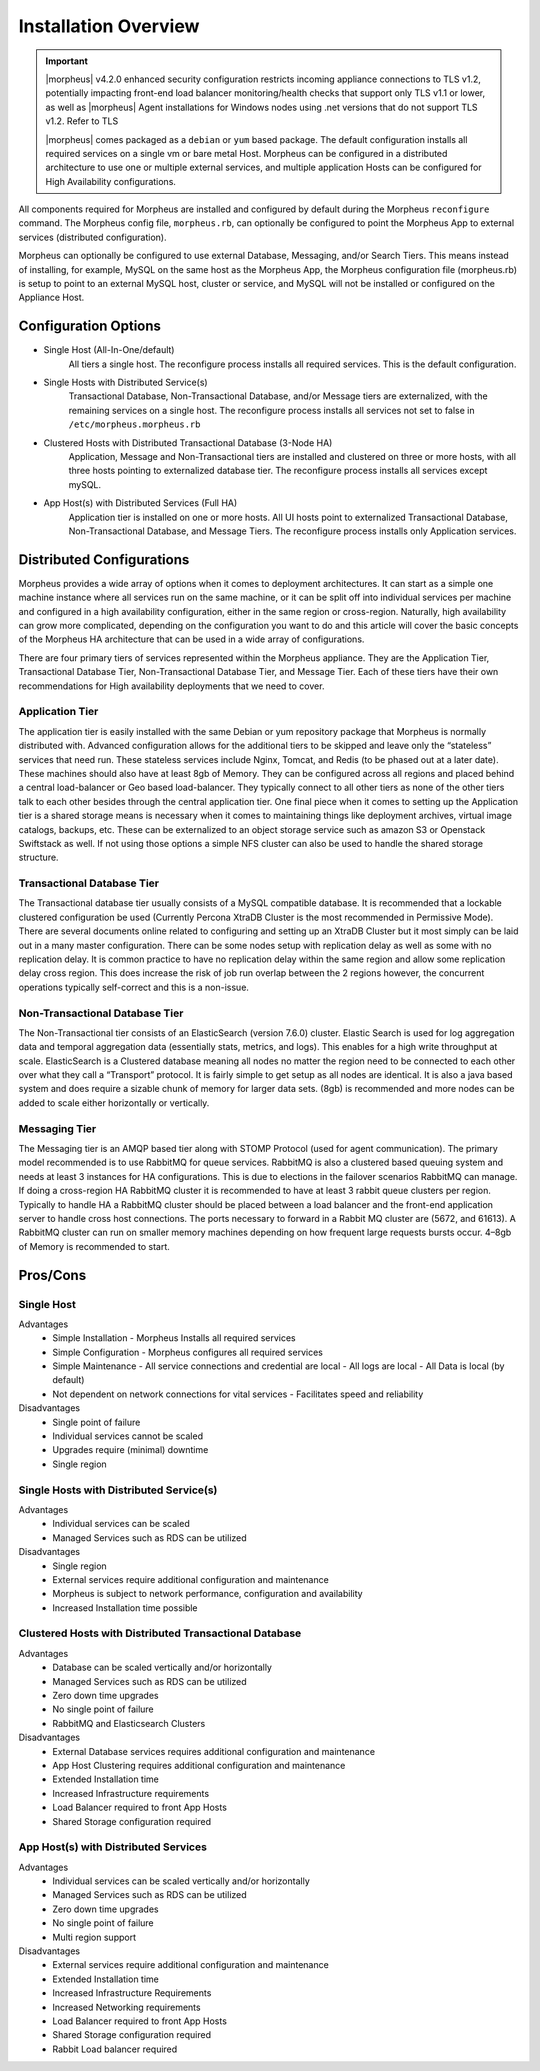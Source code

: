 Installation Overview
---------------------

.. important:: |morpheus| v4.2.0 enhanced security configuration restricts incoming appliance connections to TLS v1.2, potentially impacting front-end load balancer monitoring/health checks that support only TLS v1.1 or lower, as well as |morpheus| Agent installations for Windows nodes using .net versions that do not support TLS v1.2. Refer to TLS 

	|morpheus| comes packaged as a ``debian`` or ``yum`` based package. The default configuration installs all required services on a single vm or bare metal Host. Morpheus can be configured in a distributed architecture to use one or multiple external services, and multiple application Hosts can be configured for High Availability configurations.

All components required for Morpheus are installed and configured by default during the Morpheus ``reconfigure`` command. The Morpheus config file, ``morpheus.rb``, can optionally be configured to point the Morpheus App to external services (distributed configuration).

Morpheus can optionally be configured to use external Database, Messaging, and/or Search Tiers. This means instead of installing, for example, MySQL on the same host as the Morpheus App, the Morpheus configuration file (morpheus.rb) is setup to point to an external MySQL host, cluster or service, and MySQL will not be installed or configured on the Appliance Host.

Configuration Options
^^^^^^^^^^^^^^^^^^^^^

- Single Host (All-In-One/default)
   All tiers a single host. The reconfigure process installs all required services. This is the default configuration.
- Single Hosts with Distributed Service(s)
   Transactional Database, Non-Transactional Database, and/or Message tiers are externalized, with the remaining services on a single host. The reconfigure process installs all services not set to false in ``/etc/morpheus.morpheus.rb``
- Clustered Hosts with Distributed Transactional Database (3-Node HA)
   Application, Message and Non-Transactional tiers are installed and clustered on three or more hosts, with all three hosts pointing to externalized database tier. The reconfigure process installs all services except mySQL.
- App Host(s) with Distributed Services (Full HA)
   Application tier is installed on one or more hosts. All UI hosts point to externalized Transactional Database, Non-Transactional Database, and Message Tiers. The reconfigure process installs only Application services.

Distributed Configurations
^^^^^^^^^^^^^^^^^^^^^^^^^^

Morpheus provides a wide array of options when it comes to deployment architectures. It can start as a simple one machine instance where all services run on the same machine, or it can be split off into individual services per machine and configured in a high availability configuration, either in the same region or cross-region. Naturally, high availability can grow more complicated, depending on the configuration you want to do and this article will cover the basic concepts of the Morpheus HA architecture that can be used in a wide array of configurations. 

There are four primary tiers of services represented within the Morpheus appliance. They are the Application Tier, Transactional Database Tier, Non-Transactional Database Tier, and Message Tier. Each of these tiers have their own recommendations for High availability deployments that we need to cover.

Application Tier
`````````````````
The application tier is easily installed with the same Debian or yum repository package that Morpheus is normally distributed with. Advanced configuration allows for the additional tiers to be skipped and leave only the “stateless” services that need run. These stateless services include Nginx, Tomcat, and Redis (to be phased out at a later date). These machines should also have at least 8gb of Memory. They can be configured across all regions and placed behind a central load-balancer or Geo based load-balancer. They typically connect to all other tiers as none of the other tiers talk to each other besides through the central application tier. One final piece when it comes to setting up the Application tier is a shared storage means is necessary when it comes to maintaining things like deployment archives, virtual image catalogs, backups, etc. These can be externalized to an object storage service such as amazon S3 or Openstack Swiftstack as well. If not using those options a simple NFS cluster can also be used to handle the shared storage structure.

Transactional Database Tier
````````````````````````````
The Transactional database tier usually consists of a MySQL compatible database. It is recommended that a lockable clustered configuration be used (Currently Percona XtraDB Cluster is the most recommended in Permissive Mode). There are several documents online related to configuring and setting up an XtraDB Cluster but it most simply can be laid out in a many master configuration. There can be some nodes setup with replication delay as well as some with no replication delay. It is common practice to have no replication delay within the same region and allow some replication delay cross region. This does increase the risk of job run overlap between the 2 regions however, the concurrent operations typically self-correct and this is a non-issue.

Non-Transactional Database Tier
```````````````````````````````
The Non-Transactional tier consists of an ElasticSearch (version 7.6.0) cluster. Elastic Search is used for log aggregation data and temporal aggregation data (essentially stats, metrics, and logs). This enables for a high write throughput at scale. ElasticSearch is a Clustered database meaning all nodes no matter the region need to be connected to each other over what they call a “Transport” protocol. It is fairly simple to get setup as all nodes are identical. It is also a java based system and does require a sizable chunk of memory for larger data sets. (8gb) is recommended and more nodes can be added to scale either horizontally or vertically.

Messaging Tier
``````````````
The Messaging tier is an AMQP based tier along with STOMP Protocol (used for agent communication). The primary model recommended is to use RabbitMQ for queue services. RabbitMQ is also a clustered based queuing system and needs at least 3 instances for HA configurations. This is due to elections in the failover scenarios RabbitMQ can manage. If doing a cross-region HA RabbitMQ cluster it is recommended to have at least 3 rabbit queue clusters per region. Typically to handle HA a RabbitMQ cluster should be placed between a load balancer and the front-end application server to handle cross host connections. The ports necessary to forward in a Rabbit MQ cluster are (5672, and 61613). A RabbitMQ cluster can run on smaller memory machines depending on how frequent large requests bursts occur. 4–8gb of Memory is recommended to start.

Pros/Cons
^^^^^^^^^
Single Host
```````````
Advantages
 - Simple Installation
   - Morpheus Installs all required services
 - Simple Configuration
   - Morpheus configures all required services
 - Simple Maintenance
   - All service connections and credential are local
   - All logs are local
   - All Data is local (by default)
 - Not dependent on network connections for vital services
   - Facilitates speed and reliability
Disadvantages
   - Single point of failure
   - Individual services cannot be scaled
   - Upgrades require (minimal) downtime
   - Single region

Single Hosts with Distributed Service(s)
````````````````````````````````````````
Advantages
 - Individual services can be scaled
 - Managed Services such as RDS can be utilized
Disadvantages
 - Single region
 - External services require additional configuration and maintenance
 - Morpheus is subject to network performance, configuration and availability
 - Increased Installation time possible

Clustered Hosts with Distributed Transactional Database
```````````````````````````````````````````````````````
Advantages
 - Database can be scaled vertically and/or horizontally
 - Managed Services such as RDS can be utilized
 - Zero down time upgrades
 - No single point of failure
 - RabbitMQ and Elasticsearch Clusters
Disadvantages
 - External Database services requires additional configuration and maintenance
 - App Host Clustering requires additional configuration and maintenance
 - Extended Installation time
 - Increased Infrastructure requirements
 - Load Balancer required to front App Hosts
 - Shared Storage configuration required

App Host(s) with Distributed Services
`````````````````````````````````````
Advantages
 - Individual services can be scaled vertically and/or horizontally
 - Managed Services such as RDS can be utilized
 - Zero down time upgrades
 - No single point of failure
 - Multi region support
Disadvantages
 - External services require additional configuration and maintenance
 - Extended Installation time
 - Increased Infrastructure Requirements
 - Increased Networking requirements
 - Load Balancer required to front App Hosts
 - Shared Storage configuration required
 - Rabbit Load balancer required
